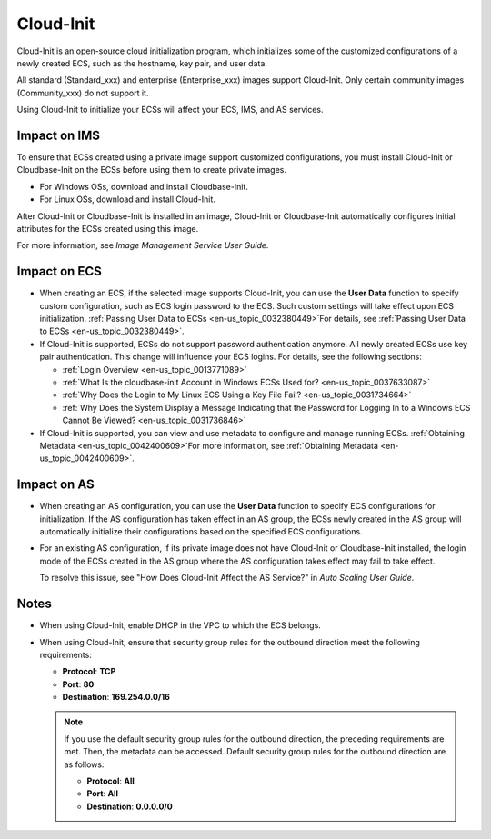 .. _en-us_topic_0048642616:

Cloud-Init
==========

Cloud-Init is an open-source cloud initialization program, which initializes some of the customized configurations of a newly created ECS, such as the hostname, key pair, and user data.

All standard (Standard_xxx) and enterprise (Enterprise_xxx) images support Cloud-Init. Only certain community images (Community_xxx) do not support it.

Using Cloud-Init to initialize your ECSs will affect your ECS, IMS, and AS services.



.. _en-us_topic_0048642616__section1150469610136:

Impact on IMS
-------------

To ensure that ECSs created using a private image support customized configurations, you must install Cloud-Init or Cloudbase-Init on the ECSs before using them to create private images.

-  For Windows OSs, download and install Cloudbase-Init.
-  For Linux OSs, download and install Cloud-Init.

After Cloud-Init or Cloudbase-Init is installed in an image, Cloud-Init or Cloudbase-Init automatically configures initial attributes for the ECSs created using this image.

For more information, see *Image Management Service User Guide*.



.. _en-us_topic_0048642616__section2746706105950:

Impact on ECS
-------------

-  When creating an ECS, if the selected image supports Cloud-Init, you can use the **User Data** function to specify custom configuration, such as ECS login password to the ECS. Such custom settings will take effect upon ECS initialization. :ref:`Passing User Data to ECSs <en-us_topic_0032380449>`\ For details, see :ref:`Passing User Data to ECSs <en-us_topic_0032380449>`.
-  If Cloud-Init is supported, ECSs do not support password authentication anymore. All newly created ECSs use key pair authentication. This change will influence your ECS logins. For details, see the following sections:

   -  :ref:`Login Overview <en-us_topic_0013771089>`
   -  :ref:`What Is the cloudbase-init Account in Windows ECSs Used for? <en-us_topic_0037633087>`
   -  :ref:`Why Does the Login to My Linux ECS Using a Key File Fail? <en-us_topic_0031734664>`
   -  :ref:`Why Does the System Display a Message Indicating that the Password for Logging In to a Windows ECS Cannot Be Viewed? <en-us_topic_0031736846>`

-  If Cloud-Init is supported, you can view and use metadata to configure and manage running ECSs. :ref:`Obtaining Metadata <en-us_topic_0042400609>`\ For more information, see :ref:`Obtaining Metadata <en-us_topic_0042400609>`.



.. _en-us_topic_0048642616__section4202207210118:

Impact on AS
------------

-  When creating an AS configuration, you can use the **User Data** function to specify ECS configurations for initialization. If the AS configuration has taken effect in an AS group, the ECSs newly created in the AS group will automatically initialize their configurations based on the specified ECS configurations.

-  For an existing AS configuration, if its private image does not have Cloud-Init or Cloudbase-Init installed, the login mode of the ECSs created in the AS group where the AS configuration takes effect may fail to take effect.

   To resolve this issue, see "How Does Cloud-Init Affect the AS Service?" in *Auto Scaling User Guide*.



.. _en-us_topic_0048642616__section44995720162019:

Notes
-----

-  When using Cloud-Init, enable DHCP in the VPC to which the ECS belongs.
-  When using Cloud-Init, ensure that security group rules for the outbound direction meet the following requirements:

   -  **Protocol**: **TCP**
   -  **Port**: **80**
   -  **Destination**: **169.254.0.0/16**

   .. note::

      If you use the default security group rules for the outbound direction, the preceding requirements are met. Then, the metadata can be accessed. Default security group rules for the outbound direction are as follows:

      -  **Protocol**: **All**
      -  **Port**: **All**
      -  **Destination**: **0.0.0.0/0**
